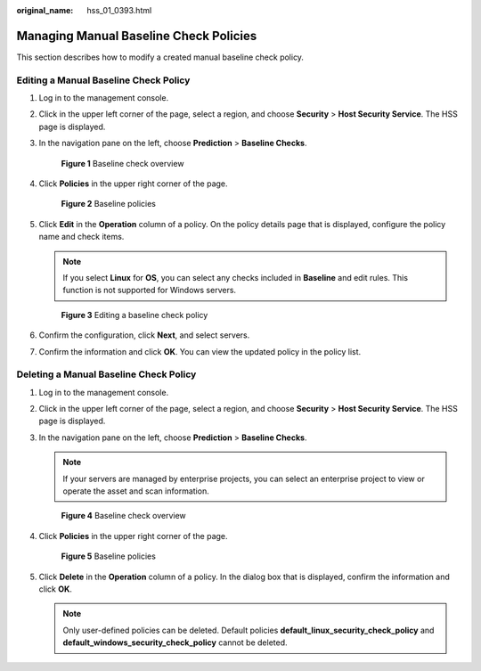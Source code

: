 :original_name: hss_01_0393.html

.. _hss_01_0393:

Managing Manual Baseline Check Policies
=======================================

This section describes how to modify a created manual baseline check policy.

Editing a Manual Baseline Check Policy
--------------------------------------

#. Log in to the management console.

#. Click |image1| in the upper left corner of the page, select a region, and choose **Security** > **Host Security Service**. The HSS page is displayed.

#. In the navigation pane on the left, choose **Prediction** > **Baseline Checks**.


   .. figure:: /_static/images/en-us_image_0000002087084145.png
      :alt: **Figure 1** Baseline check overview

      **Figure 1** Baseline check overview

4. Click **Policies** in the upper right corner of the page.


   .. figure:: /_static/images/en-us_image_0000001743828960.png
      :alt: **Figure 2** Baseline policies

      **Figure 2** Baseline policies

5. Click **Edit** in the **Operation** column of a policy. On the policy details page that is displayed, configure the policy name and check items.

   .. note::

      If you select **Linux** for **OS**, you can select any checks included in **Baseline** and edit rules. This function is not supported for Windows servers.


   .. figure:: /_static/images/en-us_image_0000002051203616.png
      :alt: **Figure 3** Editing a baseline check policy

      **Figure 3** Editing a baseline check policy

6. Confirm the configuration, click **Next**, and select servers.

7. Confirm the information and click **OK**. You can view the updated policy in the policy list.

Deleting a Manual Baseline Check Policy
---------------------------------------

#. Log in to the management console.

#. Click |image2| in the upper left corner of the page, select a region, and choose **Security** > **Host Security Service**. The HSS page is displayed.

#. In the navigation pane on the left, choose **Prediction** > **Baseline Checks**.

   .. note::

      If your servers are managed by enterprise projects, you can select an enterprise project to view or operate the asset and scan information.


   .. figure:: /_static/images/en-us_image_0000002107565637.png
      :alt: **Figure 4** Baseline check overview

      **Figure 4** Baseline check overview

#. Click **Policies** in the upper right corner of the page.


   .. figure:: /_static/images/en-us_image_0000001743828960.png
      :alt: **Figure 5** Baseline policies

      **Figure 5** Baseline policies

#. Click **Delete** in the **Operation** column of a policy. In the dialog box that is displayed, confirm the information and click **OK**.

   .. note::

      Only user-defined policies can be deleted. Default policies **default_linux_security_check_policy** and **default_windows_security_check_policy** cannot be deleted.

.. |image1| image:: /_static/images/en-us_image_0000001517477398.png
.. |image2| image:: /_static/images/en-us_image_0000001517477398.png

